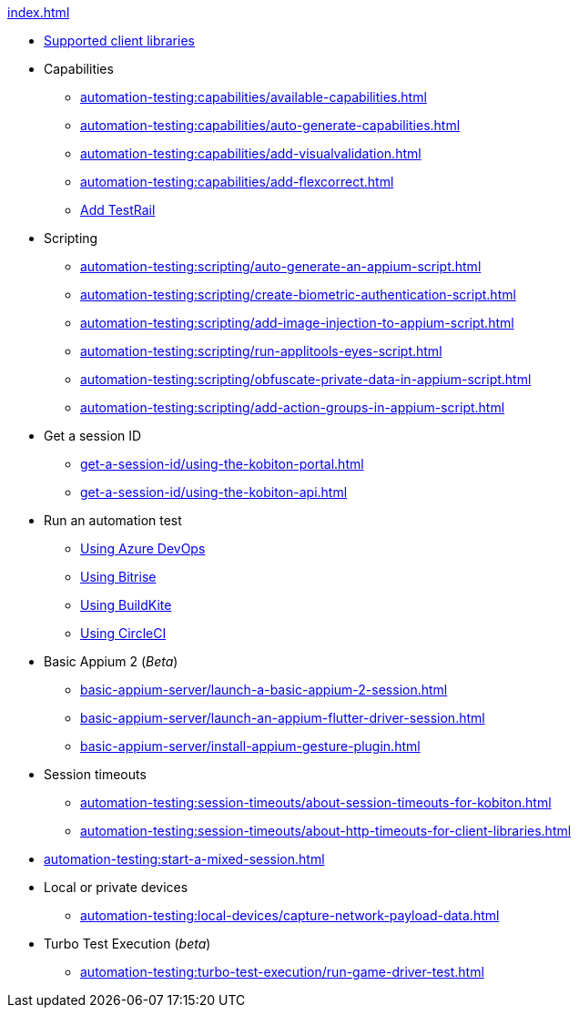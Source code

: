 .xref:index.adoc[]
* xref:automation-testing:supported-client-libraries.adoc[Supported client libraries]

* Capabilities
** xref:automation-testing:capabilities/available-capabilities.adoc[]
** xref:automation-testing:capabilities/auto-generate-capabilities.adoc[]
** xref:automation-testing:capabilities/add-visualvalidation.adoc[]
** xref:automation-testing:capabilities/add-flexcorrect.adoc[]
** xref:automation-testing:capabilities/add-testrail.adoc[Add TestRail]

* Scripting
** xref:automation-testing:scripting/auto-generate-an-appium-script.adoc[]
** xref:automation-testing:scripting/create-biometric-authentication-script.adoc[]
** xref:automation-testing:scripting/add-image-injection-to-appium-script.adoc[]
** xref:automation-testing:scripting/run-applitools-eyes-script.adoc[]
** xref:automation-testing:scripting/obfuscate-private-data-in-appium-script.adoc[]
** xref:automation-testing:scripting/add-action-groups-in-appium-script.adoc[]


* Get a session ID
** xref:get-a-session-id/using-the-kobiton-portal.adoc[]
** xref:get-a-session-id/using-the-kobiton-api.adoc[]

* Run an automation test
** xref:automation-testing:run-an-automation-test/using-azure-devops.adoc[Using Azure DevOps]
** xref:automation-testing:run-an-automation-test/using-bitrise.adoc[Using Bitrise]
** xref:automation-testing:run-an-automation-test/using-buildkite.adoc[Using BuildKite]
** xref:automation-testing:run-an-automation-test/using-circleci.adoc[Using CircleCI]

* Basic Appium 2 (_Beta_)
** xref:basic-appium-server/launch-a-basic-appium-2-session.adoc[]
** xref:basic-appium-server/launch-an-appium-flutter-driver-session.adoc[]
** xref:basic-appium-server/install-appium-gesture-plugin.adoc[]

* Session timeouts
** xref:automation-testing:session-timeouts/about-session-timeouts-for-kobiton.adoc[]
** xref:automation-testing:session-timeouts/about-http-timeouts-for-client-libraries.adoc[]

* xref:automation-testing:start-a-mixed-session.adoc[]

* Local or private devices
** xref:automation-testing:local-devices/capture-network-payload-data.adoc[]

* Turbo Test Execution (_beta_)
** xref:automation-testing:turbo-test-execution/run-game-driver-test.adoc[]

